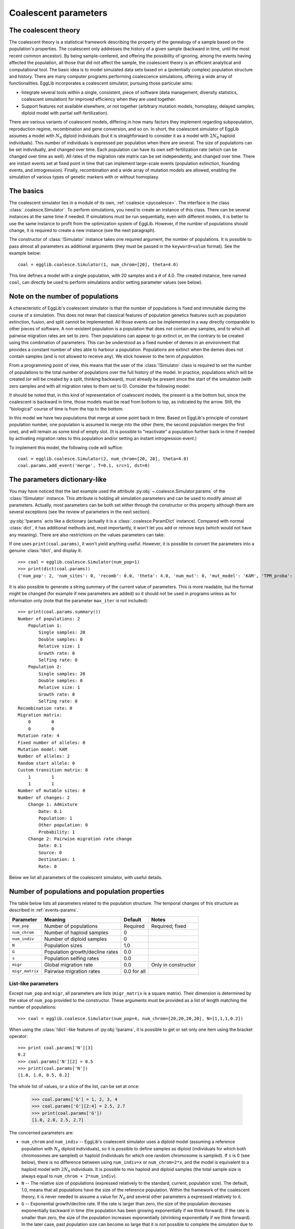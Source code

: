 .. _manual-coal:

---------------------
Coalescent parameters
---------------------

The coalescent theory
======================

The coalescent theory is a statistical framework describing the 
property of the genealogy of a sample based on the population's 
properties. The coalescent only addresses the history of a given sample 
(backward in time, until the most recent common ancestor). By being 
sample-centered, and offering the possibility of ignoring, among the 
events having affected the population, all those that did not affect 
the sample, the coalescent theory is an efficient analytical and 
computational tool. The basic idea is to model simulated data sets 
based on a (potentially complex) population structure and history. There
are many computer programs performing coalescence simulations, offering
a wide array of functionalities. EggLib incorporates a coalescent
simulator, pursuing those particular aims:

* Integrate several tools within a single, consistent, piece of software
  (data management, diversity statistics, coalescent simulation) for
  improved efficiency when they are used together.
* Support features not available elsewhere, or not together (arbitrary
  mutation models, homoplasy, delayed samples, diploid model with partial
  self-fertilization).

There are various variants of coalescent models, differing in how many 
factors they implement regarding subpopulation, reproduction regime, 
recombination and gene conversion, and so on. In short, the coalescent 
simulator of EggLib assumes a model with :math:`N_0` diploid 
individuals (but it is straighforward to consider it as a model with 
:math:`2N_0` haploid individuals). This number of individuals is 
expressed per population when there are several. The size of 
populations can be set individually, and changed over time. Each 
population can have its own self-fertilization rate (which can be 
changed over time as well). All rates of the migration rate matrix can 
be set independently, and changed over time. There are instant events 
set at fixed point in time that can implement large-scale events 
(population extinction, founding events, and introgression). Finally, 
recombination and a wide array of mutation models are allowed, enabling 
the simulation of various types of genetic markers with or without 
homoplasy.

The basics
==========

The coalescent simulator lies in a module of its own, :ref:`coalesce 
<pycoalesce>`. The interface is the class :class:`.coalesce.Simulator`. 
To perform simulations, you need to create an instance of this class. 
There can be several instances at the same time if needed. If 
simulations must be run sequentially, even with different models, it is 
better to use the same instance to profit from the optimization system 
of EggLib. However, if the number of populations should change, it is 
required to create a new instance (see the next paragraph).

The constructor of :class:`!Simulator` instance takes one required 
argument, the number of populations. It is possible to pass almost all 
parameters as additional arguments (they must be passed in the 
``keyword=value`` format). See the example below::

    coal = egglib.coalesce.Simulator(1, num_chrom=[20], theta=4.0)

This line defines a model with a single population, with 20 samples and
a :math:`\theta` of 4.0. The created instance, here
named ``coal``, can directly be used to perform simulations and/or
setting parameter values (see below).

Note on the number of populations
=================================

A characteristic of EggLib's coalescent simulator is that the number of 
populations is fixed and immutable during the course of a simulation. 
This does not mean that classical features of population genetics 
features such as population extinction, fusion, and split cannot be 
implemented. All those events can be implemented in a way directly 
comparable to other pieces of software. A non-existent population is a 
population that does not contain any samples, and to which all pairwise 
migration rates are set to zero. Then populations can appear to go 
extinct or, on the contrary to be created using this combination of 
parameters. This can be understood as a fixed number of demes in an 
environment that provides a constant number of sites able to harbour a 
population. Populations are extinct when the demes does not contain
samples (and is not allowed to receive any). We stick however to the
term of *population*.

From a programming point of view, this means that the user of the 
:class:`!Simulator` class is required to set the number of 
populations to the total number of populations over the full history of 
the model. In practice, populations which will be created (or will be 
created by a split, thinking backward), must already be present since 
the start of the simulation (with zero samples and with all migration 
rates to them set to 0). Consider the following model:

.. image:: /pict/model1.*
   :height: 200px
   :width: 200 px
   :align: center

It should be noted that, in this kind of representation of coalescent 
models, the present is a the bottom but, since the coalescent is 
backward in time, those models must be read from bottom to top, as 
indicated by the arrow. Still, the "biological" course of time is from 
the top to the bottom.

In this model we have two populations that merge at some point back in 
time. Based on EggLib's principle of constant population number, one 
population is assumed to merge into the other (here, the second 
population merges the first one), and will remain as some kind of empty 
slot. (It is possible to "reactivate" a population further back in time 
if needed by activating migration rates to this population and/or 
setting an instant introgression event.)

To implement this model, the following code will suffice::

    coal = egglib.coalesce.Simulator(2, num_chrom=[20, 20], theta=4.0)
    coal.params.add_event('merge', T=0.1, src=1, dst=0)

The parameters dictionary-like
==============================

You may have noticed that the last example used the attribute
:py:obj:`~.coalesce.Simulator.params` of the :class:`!Simulator` 
instance. This attribute is holding all simulation parameters and can be 
used to modify almost all parameters. Actually, most parameters can be 
both set either through the constructor or this property although there 
are several exceptions (see the review of parameters in the next 
section).

:py:obj:`!params` acts like a dictionary (actually it is a 
:class:`.coalesce.ParamDict` instance). Compared with normal 
:class:`dict`, it has additional methods and, most importantly, it 
won't let you add or remove keys (which would not have any meaning). 
There are also restrictions on the values parameters can take.

If one uses ``print(coal.params)``, it won't yield anything useful. 
However, it is possible to convert the parameters into a genuine 
:class:`!dict`, and display it::

    >>> coal = egglib.coalesce.Simulator(num_pop=1)
    >>> print(dict(coal.params))
    {'num_pop': 2, 'num_sites': 0, 'recomb': 0.0, 'theta': 4.0, 'num_mut': 0, 'mut_model': 'KAM', 'TPM_proba': 0.5, 'TPM_param': 0.5, 'num_alleles': 2, 'rand_start': False, 'num_chrom': [20, 20], 'num_indiv': [0, 0], 'N': [1.0, 1.0], 'G': [0.0, 0.0], 's': [0.0, 0.0], 'site_pos': [], 'site_weight': [], 'migr_matrix': [[None, 0.0], [0.0, None]], 'trans_matrix': [[None, 1.0], [1.0, None]], 'events': [<event_index=0;src=1;dst=0;cat=merge;T=0.1>], 'max_iter': 100000}

It is also possible to generate a string summary of the current value of parameters.
This is more readable, but the format might be changed (for example if new
parameters are added) so it should not be used in programs unless as
for information only (note that the parameter ``max_iter`` is not included)::

    >>> print(coal.params.summary())
    Number of populations: 2
        Population 1:
            Single samples: 20
            Double samples: 0
            Relative size: 1
            Growth rate: 0
            Selfing rate: 0
        Population 2:
            Single samples: 20
            Double samples: 0
            Relative size: 1
            Growth rate: 0
            Selfing rate: 0
    Recombination rate: 0
    Migration matrix:
        0        0
        0        0
    Mutation rate: 4
    Fixed number of alleles: 0
    Mutation model: KAM
    Number of alleles: 2
    Random start allele: 0
    Custom transition matrix: 0
        1        1
        1        1
    Number of mutable sites: 0
    Number of changes: 2
        Change 1: Admixture
            Date: 0.1
            Population: 1
            Other population: 0
            Probability: 1
        Change 2: Pairwise migration rate change
            Date: 0.1
            Source: 0
            Destination: 1
            Rate: 0

Below we list all parameters of the coalescent simulator, with useful details.

Number of populations and population properties
===============================================

The table below lists all parameters related to the population structure.
The temporal changes of this structure as described in :ref:`events-params`.

+-----------------+---------------------------------+-------------+---------------------+
| Parameter       | Meaning                         | Default     | Notes               |
+=================+=================================+=============+=====================+
| ``num_pop``     | Number of populations           | Required    | Required; fixed     |
+-----------------+---------------------------------+-------------+---------------------+
| ``num_chrom``   | Number of haploid samples       | 0           |                     |
+-----------------+---------------------------------+-------------+---------------------+
| ``num_indiv``   | Number of diploid samples       | 0           |                     |
+-----------------+---------------------------------+-------------+---------------------+
| ``N``           | Population sizes                | 1.0         |                     |
+-----------------+---------------------------------+-------------+---------------------+
| ``G``           | Population growth/decline rates | 0.0         |                     |
+-----------------+---------------------------------+-------------+---------------------+
| ``s``           | Population selfing rates        | 0.0         |                     |
+-----------------+---------------------------------+-------------+---------------------+
| ``migr``        | Global migration rate           | 0.0         | Only in constructor |
+-----------------+---------------------------------+-------------+---------------------+
| ``migr_matrix`` | Pairwise migration rates        | 0.0 for all |                     |
+-----------------+---------------------------------+-------------+---------------------+

.. _list-params:

List-like parameters
********************

Except ``num_pop``  and ``migr``, all parameters are lists
(``migr_matrix`` is a square matrix). Their dimension is determined by
the value of ``num_pop`` provided to the constructor.
These arguments must be provided as a list of length matching the number of
populations::

    >>> coal = egglib.coalesce.Simulator(num_pop=4, num_chrom=[20,20,20,20], N=[1,1,1,0.2])

When using the :class:`!dict`-like features of :py:obj:`!params`, it is possible
to get or set only one item using the bracket operator::

    >>> print coal.params['N'][3]
    0.2
    >>> coal.params['N'][2] = 0.5
    >>> print(coal.params['N'])
    [1.0, 1.0, 0.5, 0.2]

The whole list of values, or a slice of the list, can be set at once:

    >>> coal.params['G'] = 1, 2, 3, 4
    >>> coal.params['G'][2:4] = 2.5, 2.7
    >>> print(coal.params['G'])
    [1.0, 2.0, 2.5, 2.7]

The concerned parameters are:

* ``num_chrom`` and ``num_indiv`` -- EggLib's coalescent simulator uses
  a diploid model (assuming a reference population with :math:`N_0`
  diploid individuals), so it is possible to define samples as diploid
  (individuals for which both chromosomes are sampled) or haploid
  (individuals for which one random chromosome is sampled). If ``s`` is
  0 (see below), there is no difference between using ``num_indiv=x`` or
  ``num_chrom=2*x``, and the model is equivalent to a haploid model with
  :math:`2N_0` individuals. It is possible to mix haploid and diploid
  samples (the total sample size is always equal to ``num_chrom +
  2*num_indiv``).

* ``N`` -- The relative size of populations (expressed relatively to the
  standard, current, population size). The default, 1.0, means that all
  populations have the size of the reference population. Within the framework
  of the   coalescent theory, it is never needed to assume a value for :math:`N_0`
  and several other parameters a expressed relatively to it.

* ``G`` -- Exponential growth/decline rate. If the rate is larger than
  zero, the size of the population decreases exponentially backward in time
  (the population has been growing exponentially if we think forward). If
  the rate is smaller than zero, the size of the population increases
  exponentially (shrinking exponentially if we think forward). In the later
  case, past population size can become so large that it is not possible to
  complete the simulation due to computational limitations. Negative values
  of ``G`` should be used with caution and, probably, used with a past event
  stopping the growth. The size of the population at time :math:`t` in the
  passed is given by :math:`N_o \exp^{Gt}`, as in the ``ms`` `software
  <http://home.uchicago.edu/rhudson1/source/mksamples.html>`_.

* ``s`` - The self-fertilization rate. It is the probability (between 0 and 1,
  both included) that one individual is the offspring of an occurrence of selfing
  reproduction. Note that different populations can have different values. In
  this case, the user should be aware that individuals migrating between
  populations with varying values of ``s`` will assume the self-fertilization
  of the new population after migration.

.. _migr-matrix:

The migration matrix
********************

The ``migr`` argument of the :class:`!Simulator` constructor allows to 
avoid setting the whole matrix if all pairwise rates are identical. The 
value that must be provided as ``migr`` value is per-population overall 
emigration rate, such that each pairwise migration rate will be set to 
``migr/(num_pop-1)``::

    >>> coal = egglib.coalesce.Simulator(num_pop=4, migr=6.0)
    >>> print(coal.params['migr_matrix'])
    [[None, 2.0, 2.0, 2.0], [2.0, None, 2.0, 2.0], [2.0, 2.0, None, 2.0], [2.0, 2.0, 2.0, None]]

It is also possible to use the method :meth:`~.coalesce.ParamDict.set_migr`
of :attr:`!params`::

    >>> coal.params.set_migr(1.5)
    >>> print(coal.params['migr_matrix'])
    [[None, 0.5, 0.5, 0.5], [0.5, None, 0.5, 0.5], [0.5, 0.5, None, 0.5], [0.5, 0.5, 0.5, None]]

The argument ``migr_matrix`` represents the full matrix of pairwise rates.
The matrix above reads as:

+---------+----------+----------+----------+
|``None`` | 0.5      | 0.5      | 0.5      |
+---------+----------+----------+----------+
| 0.5     | ``None`` | 0.5      | 0.5      |
+---------+----------+----------+----------+
| 0.5     | 0.5      | ``None`` | 0.5      |
+---------+----------+----------+----------+
| 0.5     | 0.5      | 0.5      | ``None`` |
+---------+----------+----------+----------+

Note that diagonal value are set to ``None``.

Using :py:attr:`!params`, it is possible to set individual pairwise
rates within the migration matrix,
using the ``[from, to]`` operator, where ``from`` is the index of the source
population, and ``to`` is the index of the destination population::

    >>> coal.params['migr_matrix'][0, 1] = 4.0
    >>> print(coal.params['migr_matrix'])
    [[None, 4.0, 0.5, 0.5], [0.5, None, 0.5, 0.5], [0.5, 0.5, None, 0.5], [0.5, 0.5, 0.5, None]]

This operator can also be used to read values.

Alternatively, it is also possible to set the whole matrix in one call::

    >>> coal.params['migr_matrix'] = [[None, 1.0, 0.1, 0.1],
    ...                               [1.0, None, 1.0, 0.1],
    ...                               [0.1, 1.0, None, 1.0],
    ...                               [0.1, 0.1, 1.0, None]]

The argument must be a ``num_pop * num_pop`` nested list. Therefore,
the diagonal must be included in the provided value, all diagonal values
are explicitly required to be ``None``. It is possible to set the full
matrix as a constructor argument (using the keyword argument
``migr_matrix``).

Mutation models
===============

EggLib's :ref:`coalesce <pycoalesce>` module provides a flexible mutation model supporting
the standard two-allele model without homoplasy (infinite site model; ISM)
or realistic nucleotide mutation models (four alleles with homoplasy and
transition/transversion substitution bias), or microsatellite models. The
available parameters allow to extend the range of models that can be implemented.
The table below presents the parameters that can be set:

+------------------+----------------------------------+----------------+---------------------------------------+
| Parameter        | Meaning                          | Default        | Notes                                 |
+==================+==================================+================+=======================================+
| ``theta``        | :math:`\theta=4N_0\mu` parameter | 0              |                                       |
+------------------+----------------------------------+----------------+ Cannot be set together                +
| ``num_mut``      | Fixed number of mutations        | 0              |                                       |
+------------------+----------------------------------+----------------+---------------------------------------+
| ``mut_model``    | Mutation model                   | ``KAM``        | ``KAM`` -- fixed number of alleles    |
+                  |                                  |                +---------------------------------------+
|                  |                                  |                | ``IAM`` -- infinite number of alleles |
+                  |                                  |                +---------------------------------------+
|                  |                                  |                | ``SMM`` -- stepwise mutation model    |
+                  |                                  |                +---------------------------------------+
|                  |                                  |                | ``TPM`` -- two-phase mutation model   |
+------------------+----------------------------------+----------------+---------------------------------------+
| ``num_alleles``  | Number of possible alleles       | 2              | Only for ``KAM`` model                |
+------------------+----------------------------------+----------------+---------------------------------------+
| ``rand_start``   | Pick start allele randomly       | ``false``      | Only for ``KAM`` model                |
+------------------+----------------------------------+----------------+---------------------------------------+
| ``trans_matrix`` | Allele substitution rates        | All equal      | Only for ``KAM`` model                |
+------------------+----------------------------------+----------------+---------------------------------------+
| ``TPM_proba``    | Non-stepwise probability         | 0.5            | Only for ``TPM`` model                |
+------------------+----------------------------------+----------------+---------------------------------------+
| ``TPM_param``    | Non-stepwise parameter           | 0.5            | Only for ``TPM`` model                |
+------------------+----------------------------------+----------------+---------------------------------------+
| ``num_sites``    | Number of mutation sites         | 0              | 0 stands for ISM                      |
+------------------+----------------------------------+----------------+---------------------------------------+
| ``site_pos``     | Position of sites                | Evenly spread  | If ``num_sites`` is not 0             |
+------------------+----------------------------------+----------------+---------------------------------------+
| ``site_weight``  | Mutation weight of sites         | All equal to 1 | If ``num_sites`` is not 0             |
+------------------+----------------------------------+----------------+---------------------------------------+

The parameters ``theta`` and ``num_mut`` control the number of mutations
occurring in simulations. If the later option is used, the number of
mutations is fixed. In the other case, the number of mutations is drawn
randomly based on the statistical parameter.

Description of models
*********************

The different models are listed below:

* ``KAM`` (K-allele model) is a model where alleles can take a finite
  number of values. The number of alleles is given by ``num_alleles``
  (default: 2, which is the minimum allowed). The allelic values are
  in the range ``[0, num_alleles-1]``. This model can be configured with
  the following options:

  * ``num_alleles``, as stated already. Use 2 for standard diallelic
    markers. To simulate DNA sequence, use ``num_alleles=4``. The identity
    of the four bases is a matter of convention.
  * ``rand_start`` tells if the start (ancestral) allele should be
    drawn randomly among the available values. By default, the start
    allele is 0.
  * ``trans_matrix`` gives the matrix of transition weights among alleles.
    The usage of this matrix is identical to the one for the
    :ref:`migration matrix <migr-matrix>`.
    The matrix has dimension ``num_alleles*num_alleles``, with non-diagonal
    values giving the relative weights of each transition. The entry
    ``[i,j]`` gives the relative weight of the substitution from allele
    ``i`` to allele ``j``. For example, for setting DNA sequence with
    a transition/transversion rate ratio of 4, one can use::

        num_allele=4, trans_matrix=[[None, 2, 1, 1],
                                    [2, None, 1, 1],
                                    [1, 1, None, 2],
                                    [1, 1, 2, None]]

    The structure of the matrix in the above example is conditioned on
    the order of alleles. Here we assumed that the bases are sorted in
    the order: T, C, A, and G.

* In the ``IAM`` (infinite allele model), all mutations create a new
  allele. In this model, it is guaranteed that all identical alleles are
  identical by descent. The allelic value are arbitrary and should not
  be considered as allele size.

* In the ``SMM`` (stepwise mutation model), allelic values are meant to
  represent sizes and each mutation step increments or decrements the
  value by one unit. The start value is 0, and, therefore, positive
  and negative values are equally possible. Note that, to implement
  microsatellite data, it can be necessary to multiply the allelic values
  by the assumed repeat size and shift them to the reference locus size
  (in order to avoid negative value) before processing data in other
  software.

* The ``TPM`` (two-phase model) is a generalisation of the ``SMM``. In
  this model, mutation steps can be either of one unit, or drawn from a
  geometric distribution (in either case they can be either positive or
  negative). This model has two parameters:

  * ``TPM_proba``, the probability that a mutation step is drawn from the
    geometric distribution.

  * ``TPM_param``, the parameter of the geometric distribution.

  The generalized stepwise mutation model (a model where all steps are drawn
  from the geometric distribution) can be implemented by using
  this combination of parameters: ``mut_model=TPM, TPM_proba=1, TPM_param=a``
  with ``a`` the desired distribution parameter.

.. note::

    The default is equivalent to ``model=KAM, num_alleles=2, num_sites=0`` (see
    below for the number of sites). The other mutation models are designed
    *a priori* to represent microsatellite markers and, most likely,
    they should be used with a fixed number of sites. If one wants to emulate
    realistic DNA sequences with homoplasy, the number of sites should also
    be set to a finite value.

.. _sites-params:

Number of sites
***************

The parameter ``num_sites`` determines the number of sites of the simulated
genetic segment. There are two main situations:

* ``num_sites=0`` (the default) corresponds to the infinitely-many site
  model. In this model, the number of sites is assumed to be large enough
  (compared to the mutation rate) so that each mutation necessarily hits
  a new site. In this case, a site is generated for each mutation. Only
  sites with a mutation are exported, and thereby all exported sites
  are polymorphic with exactly two alleles. This is the most time-efficient
  option.

* ``num_sites=L`` with ``L`` larger than 0. In this case, there are a finite
  number of sites and each mutation hits randomly one of the sites. As a result,
  there can be sites without mutation, others with one mutation exactly,
  and some with more than one mutation. In the latter case, unless the model is
  ``IAM``, there can be homoplasy (identity by state but not by descent).
  If the simulated segment is supposed to represent a stretch of DNA sequence,
  ``num_sites`` is the length of the region, in base pairs. To simulate a
  single microsatellite marker, use ``num_sites=1``. It is possible to
  simulate several microsatellite markers, or other type of individual markers (such
  as individuals SNPs).

  In this case, it is possible to use two additional options: ``site_pos``
  and ``site_weight``. These two options are lists of length matching the
  value of ``num_sites``, that can be used the same way as the lists
  describing population properties (:ref:`list-params`).

  * ``site_pos`` gives the position of all sites (in the range ``[0,1]``).
    The more distant two sites are, the more recombination is likely to occur
    between them (if ``recomb`` is more than 0 of course). By default,
    the sites are spread evenly along the interval. The first site
    will always be at position 0 and the last one at position 1 (if there
    is one site, it will be placed at position 0.5 although this has
    little relevance regarding recombination).

  * ``site_weight`` gives the relative probability that mutation hits each
    site. To be used if the mutation rate varies over sites. By default,
    all weights are equal to 1 (note that the absolute value is irrelevant,
    what matters is the ratio of the weights between sites). For example,
    to implement three linked microsatellite markers with
    respective per-site :math:`\theta` values of 1.4, 2.4, and 1.9, it is
    possible to use ``num_sites=3, theta=5.7, site_weight=[1.4, 2.4, 1.9]``
    (5.7 being the total mutation rate).
    Unlinked markers must be simulated independently.

.. _events-params:

Other parameters
================

The other parameters are listed in the table below. They are detailed
in the following paragraphs.

+--------------+-----------------------------------------+----------------+
| Parameter    | Meaning                                 | Default        |
+==============+=========================================+================+
| ``events``   | List of historical events               | Empty          |
+--------------+-----------------------------------------+----------------+
| ``recomb``   | :math:`\rho=4N_0c` parameter            | 0              |
+--------------+-----------------------------------------+----------------+
| ``max_iter`` | Maximum number of coalescent iterations | 100,000        |
+--------------+-----------------------------------------+----------------+

Historical events
*****************

The coalescent simulator support historical changes of most parameters.
The change specifications are held in a specific entry of the parameter
dictionary-like, at the key ``events``.

By default, the list of events is empty::

    >>> coal = egglib.coalesce.Simulator(num_pop=4, num_chrom=[10, 10, 10, 10], theta=1)
    >>> print(coal.params['events'])
    []

Events can be created using the method
:meth:`~.coalesce.ParamDict.add_event`.
This method takes as arguments a string identifying the type of
event, the date of the event (in the past, in units of :math:`4N_0` generations),
and parameters depending on the type of event. Here are two examples
using ``size``, the event allowing to implement past changes of
population size::

    >>> coal.params.add_event(cat='size', T=0.4, idx=0, N=0.1)
    >>> coal.params.add_event(cat='size', T=0.5, idx=0, N=1.0)
    >>> print(coal.params['events'])
    [<event_index=0;idx=0;N=0.1;cat=size;T=0.4>, <event_index=1;idx=0;N=1.0;cat=size;T=0.5>]

The events can be added in any order: they will be sorted automatically
based on their date. If their date changes, the sorting will be updated
appropriately and automatically.

As you can see, when printed, events show a string presenting their parameters,
but the string should not be used to extract information in programs. Rather,
a dictionary can be obtained using the syntax below::

    >>> print(coal.params['events'][0])
    {'idx': 0, 'N': 0.1, 'cat': 'size', 'T': 0.4}

To modify the content of an event, one must used a method named :meth:`~.EventList.update`::

    >>> coal.params['events'].update(0, N=0.05)
    >>> print(coal.params['events'])
    [<event_index=0;T=0.4;idx=0;N=0.05;cat=size>, <event_index=1;T=0.5;idx=0;N=1.0;cat=size>]

The list below presents the list of available events and the list of their
parameters. Note that arguments ``cat`` (event code) and ``T`` (time of
the event) are always required. More details (in particular for complex
types of events) are given in :ref:`more-on-events`.

* ``size`` -- change size of a population.

  * ``idx`` -- population index (if omitted, all populations).
  * ``N`` -- new population size, expressed relatively to ``N_0``.

* ``migr`` -- change all migration rates.

  * ``M`` -- new migration rate, such that all pairwise migration rates will
    be equal to ``M/(num_pop-1)``.

* ``pair_migr`` -- change a pairwise migration rate.

  * ``src`` -- source population index.
  * ``dst`` -- destination population index.
  * ``M`` -- new pairwise migration rate.

* ``growth`` -- change exponential growth/decline rate of a population.

  * ``idx`` -- population index (if omitted, all populations).
  * ``G`` -- new exponential growth/decline rate.

* ``selfing`` -- change selfing rate for a population.

  * ``idx`` -- population index (if omitted, all populations).
  * ``s`` -- new selfing rate.

* ``bottleneck`` -- apply a bottleneck. In this implementation, bottlenecks
  are assumed to be short enough to have negligible length (such that,
  in particular, no mutations can occur within this time frame). Therefore,
  such bottlenecks are implemented as a random amount of coalescence events
  (excluding all other events), controlled by the parameter ``S``.

  * ``idx`` -- population index (if omitted, all populations).
  * ``S`` -- bottleneck strength.

* ``recombination`` -- change recombination rate.

  * ``R`` -- new recombination rate.

* ``admixture`` -- move random lineages from one population to another.

  * ``src`` -- source population.
  * ``dst`` -- destination population.
  * ``proba`` -- instant migration probability (not related to migration rates)

* ``merge`` -- move all lineages from a population to another, then
  set all migration rates to the first population to 0.

  * ``src`` -- source population index (the one that will be virtually
    removed).
  * ``dst`` -- destination population.

* ``sample`` -- perform a delayed sampling.

  * ``idx`` -- population index.
  * ``label`` -- group label to apply to samples belonging to this
    sampling (this allows to treat the sampling as an independent
    population in the generated data).
  * ``num_chrom`` -- number of haploid samples.
  * ``num_indiv`` -- number of diploid samples.

Recombination
*************

Recombination is implemented over a continuous interval, controlled by
a single parameter. The continuous interval means
that each occurrence of recombination yields a breakpoint randomly placed on the
interval ``[0,1]`` representing the simulated chromosome, thus
generating a new segment (which is represented by a genealogical tree of its own).

The recombination rate is not allowed to vary along the simulated genetic segment
(although it is allowed to vary discretely over time, see the historical events above),
but one can control the amount of recombination between sites by adjusting
their positions (see :ref:`sites-params`).

.. _max-iter-param:

Maximum number of iterations
****************************

The number of iterations in the coalescent process is bounded, in order to prevent
an infinite loop in situations where the final coalescence can never be
concluded (see :ref:`coalescent-complete`).
If this limit is reached by error (perhaps with extreme values of some
parameters), the bound can be lifted using the ``max_iter`` parameter.
